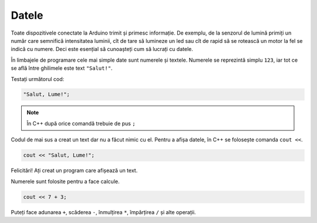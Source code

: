 Datele
======

Toate dispozitivele conectate la Arduino trimit și primesc informație.
De exemplu, de la senzorul de lumină primiți un număr care semnifică intensitatea luminii,
cît de tare să lumineze un led sau cît de rapid să se rotească un motor la fel se indică cu numere.
Deci este esențial să cunoașteți cum să lucrați cu datele.

În limbajele de programare cele mai simple date sunt numerele și textele.
Numerele se reprezintă simplu ``123``, iar tot ce se află între ghilimele este text ``"Salut!"``.

Testați următorul cod:

.. code-block:: cpp

    "Salut, Lume!";

.. note::

    În C++ după orice comandă trebuie de pus ``;``

Codul de mai sus a creat un text dar nu a făcut nimic cu el.
Pentru a afișa datele, în C++ se folosește comanda ``cout <<``.

.. code-block:: cpp

    cout << "Salut, Lume!";

Felicitări! Ați creat un program care afișează un text.

Numerele sunt folosite pentru a face calcule.

.. code-block:: cpp

    cout << 7 + 3;

Puteți face adunarea ``+``, scăderea ``-``, înmulțirea ``*``, împărțirea ``/`` și alte operații.